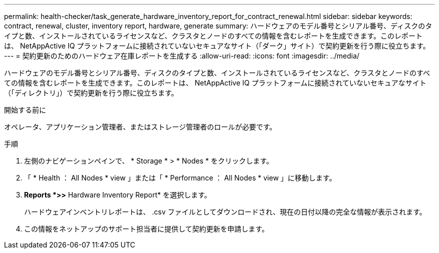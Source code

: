 ---
permalink: health-checker/task_generate_hardware_inventory_report_for_contract_renewal.html 
sidebar: sidebar 
keywords: contract, renewal, cluster, inventory report, hardware, generate 
summary: ハードウェアのモデル番号とシリアル番号、ディスクのタイプと数、インストールされているライセンスなど、クラスタとノードのすべての情報を含むレポートを生成できます。このレポートは、 NetAppActive IQ プラットフォームに接続されていないセキュアなサイト（「ダーク」サイト）で契約更新を行う際に役立ちます。 
---
= 契約更新のためのハードウェア在庫レポートを生成する
:allow-uri-read: 
:icons: font
:imagesdir: ../media/


[role="lead"]
ハードウェアのモデル番号とシリアル番号、ディスクのタイプと数、インストールされているライセンスなど、クラスタとノードのすべての情報を含むレポートを生成できます。このレポートは、 NetAppActive IQ プラットフォームに接続されていないセキュアなサイト（「ディレクトリ」）で契約更新を行う際に役立ちます。

.開始する前に
オペレータ、アプリケーション管理者、またはストレージ管理者のロールが必要です。

.手順
. 左側のナビゲーションペインで、 * Storage * > * Nodes * をクリックします。
. 「 * Health ： All Nodes * view 」または「 * Performance ： All Nodes * view 」に移動します。
. *Reports *>***>** Hardware Inventory Report* を選択します。
+
ハードウェアインベントリレポートは、 .csv ファイルとしてダウンロードされ、現在の日付以降の完全な情報が表示されます。

. この情報をネットアップのサポート担当者に提供して契約更新を申請します。

